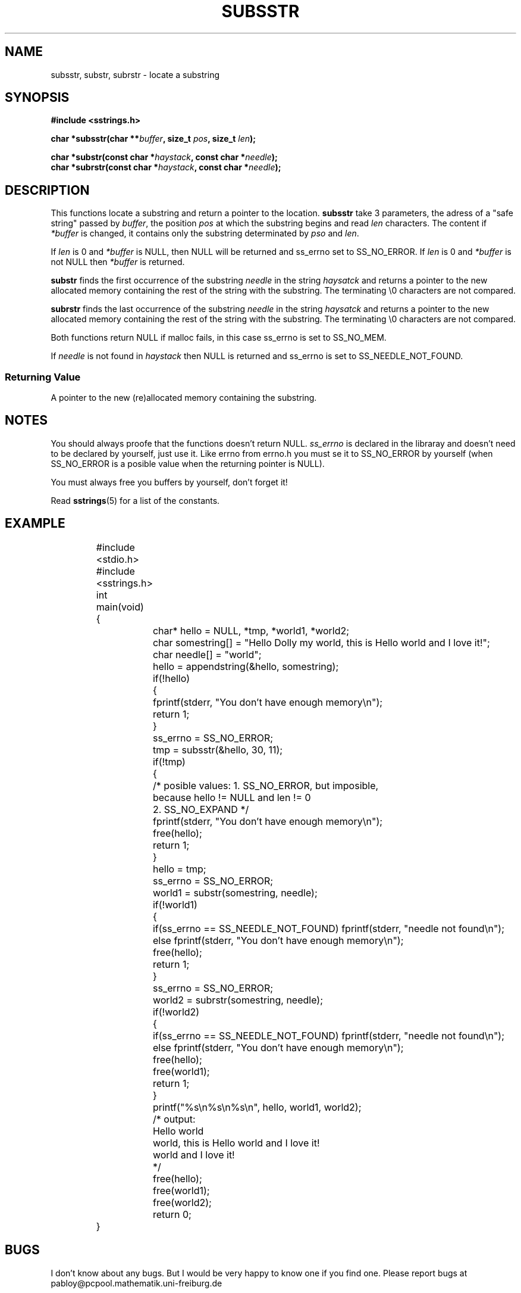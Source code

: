 .\" Copyright 2005 by Pablo Yanez Trujillo <pabloy@pcpool.mathematik.uni-freiburg.de
.\" The safe Strings Library Version 0.0.1
.\" 
.\" This is free software. Please read the file ../COPYING if you
.\" want to use/edit/distribuite this source file.
.\" This source file is protected by the GNU GPL-2
.\" NOTE: There is NO  warranty; not even for MERCHANTABILITY or 
.\" FITNESS FOR A PARTICULAR PURPOSE.
.TH "SUBSSTR" "3" "Februar 2005" "Version 0.0.1" "Linux Programmer's Manual -- Safe Strings Library"
.SH "NAME"
subsstr, substr, subrstr - locate a substring
.SH "SYNOPSIS"
.B #include <sstrings.h>
.sp
.BI "char *subsstr(char **"buffer ", size_t "pos ", size_t "len ");"
.br

.BI "char *substr(const char *"haystack ", const char *"needle ");"
.br
.BI "char *subrstr(const char *"haystack ", const char *"needle ");"
.SH "DESCRIPTION"
This functions locate a substring and return a pointer to the location. \fBsubsstr\fR take 3 parameters, the adress of a
"safe string" passed by \fIbuffer\fR, the position \fIpos\fR at which the substring begins and read \fIlen\fR characters.
The content if \fI*buffer\fR is changed, it contains only the substring determinated by \fIpso\fR and \fIlen\fR.

If \fIlen\fR is 0 and \fI*buffer\fR is NULL, then NULL will be returned and ss_errno set to SS_NO_ERROR. If \fIlen\fR is 0 and 
\fI*buffer\fR is not NULL then \fI*buffer\fR is returned.

\fBsubstr\fR finds the first occurrence of the substring \fIneedle\fR in the string \fIhaysatck\fR and returns a pointer to the
new allocated memory containing the rest of the string with the substring. The terminating \\0 characters are not compared.

\fBsubrstr\fR finds the last occurrence of the substring \fIneedle\fR in the string \fIhaysatck\fR and returns a pointer to the
new allocated memory containing the rest of the string with the substring. The terminating \\0 characters are not compared.

Both functions return NULL if malloc fails, in this case ss_errno is set to SS_NO_MEM.

If \fIneedle\fR is not found in \fIhaystack\fR then NULL is returned and ss_errno is set to SS_NEEDLE_NOT_FOUND.
.SS "Returning Value"
A pointer to the new (re)allocated memory containing the substring.
.SH "NOTES"
You should always proofe that the functions doesn't return NULL. \fIss_errno\fR is declared in the libraray and doesn't need to
be declared by yourself, just use it. Like errno from errno.h you must se it to SS_NO_ERROR by yourself (when SS_NO_ERROR is a posible
value when the returning pointer is NULL).

You must always free you buffers by yourself, don't forget it!

Read \fBsstrings\fR(5) for a list of the constants.
.SH "EXAMPLE"
.RS
.nf
	#include <stdio.h>
	#include <sstrings.h>
	
	int main(void)
	{
		char* hello = NULL, *tmp, *world1, *world2;
		char somestring[] = "Hello Dolly my world, this is Hello world and I love it!";
		char needle[] = "world";

		hello = appendstring(&hello, somestring);
		if(!hello)
		{
			fprintf(stderr, "You don't have enough memory\\n");
			return 1;
		}

		ss_errno = SS_NO_ERROR;

		tmp = subsstr(&hello, 30, 11);

		if(!tmp)
		{
			/* posible values: 1. SS_NO_ERROR, but imposible,
			   because hello != NULL and len != 0
			   2. SS_NO_EXPAND */
			fprintf(stderr, "You don't have enough memory\\n");
			free(hello);
			return 1;
		}

		hello = tmp;

		ss_errno = SS_NO_ERROR;

		world1 = substr(somestring, needle);

		if(!world1)
		{
			if(ss_errno == SS_NEEDLE_NOT_FOUND) fprintf(stderr, "needle not found\\n");
			else fprintf(stderr, "You don't have enough memory\\n");
			free(hello);
			return 1;
		}

		ss_errno = SS_NO_ERROR;
		world2 = subrstr(somestring, needle);

		if(!world2)
		{
			if(ss_errno == SS_NEEDLE_NOT_FOUND) fprintf(stderr, "needle not found\\n");
			else fprintf(stderr, "You don't have enough memory\\n");
			free(hello);
			free(world1);
			return 1;
		}

		printf("%s\\n%s\\n%s\\n", hello, world1, world2);

		/* output:
		
		   Hello world
		   world, this is Hello world and I love it!
		   world and I love it!

		*/

		free(hello);
		free(world1);
		free(world2);

		return 0;
	}
.fi
.RE
.SH "BUGS"
I don't know about any bugs. But I would be very happy to know one if you find one. Please report bugs at
pabloy@pcpool.mathematik.uni-freiburg.de
.SH "SEE ALSO"
.BR strrstr (3)
.BR delsstr (3)
.BR cutsstr (3)
.BR cutrsstr (3)
